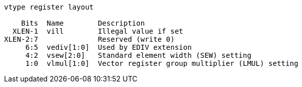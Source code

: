 ----
vtype register layout

    Bits  Name        Description    
  XLEN-1  vill        Illegal value if set
XLEN-2:7              Reserved (write 0)
     6:5  vediv[1:0]  Used by EDIV extension
     4:2  vsew[2:0]   Standard element width (SEW) setting
     1:0  vlmul[1:0]  Vector register group multiplier (LMUL) setting
----
